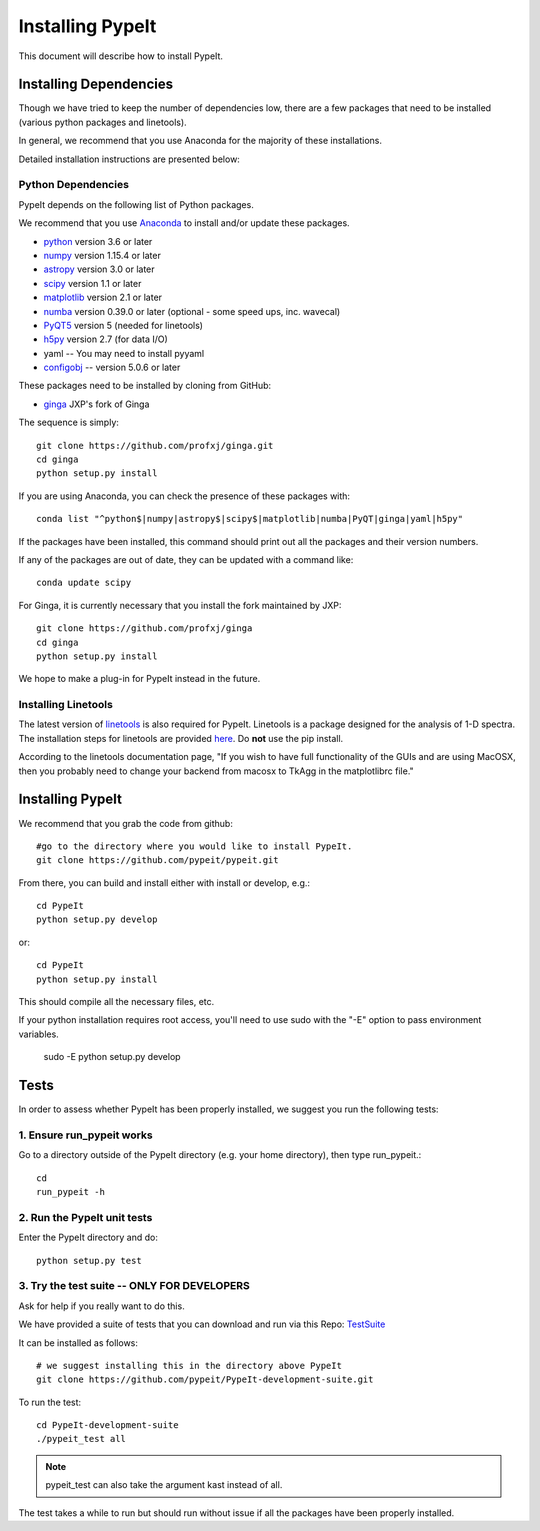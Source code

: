 .. highlight:: rest

****************
Installing PypeIt
****************

This document will describe how to install PypeIt.

Installing Dependencies
=======================
Though we have tried to keep the number of dependencies low,
there are a few packages that need to be installed (various python packages
and linetools).

In general, we recommend that you use Anaconda for the majority
of these installations.

Detailed installation instructions are presented below:

Python Dependencies
-------------------

PypeIt depends on the following list of Python packages. 

We recommend that you use `Anaconda <https://www.continuum.io/downloads/>`_ to install and/or update these packages.

* `python <http://www.python.org/>`_ version 3.6 or later
* `numpy <http://www.numpy.org/>`_ version 1.15.4 or later
* `astropy <http://www.astropy.org/>`_ version 3.0 or later
* `scipy <http://www.scipy.org/>`_ version 1.1 or later
* `matplotlib <http://matplotlib.org/>`_  version 2.1 or later
* `numba <https://numba.pydata.org/>`_ version 0.39.0 or later (optional - some speed ups, inc. wavecal)
* `PyQT5 <https://wiki.python.org/moin/PyQt/>`_ version 5 (needed for linetools)
* `h5py <https://www.h5py.org/>`_ version 2.7 (for data I/O)
*  yaml -- You may need to install pyyaml
*  `configobj <https://pypi.org/project/configobj/>`_ -- version 5.0.6 or later

These packages need to be installed by cloning from GitHub:

* `ginga <https://github.com/profxj/ginga>`_ JXP's fork of Ginga

The sequence is simply::

    git clone https://github.com/profxj/ginga.git
    cd ginga
    python setup.py install

If you are using Anaconda, you can check the presence of these packages with::

	conda list "^python$|numpy|astropy$|scipy$|matplotlib|numba|PyQT|ginga|yaml|h5py"

If the packages have been installed, this command should print out all the packages and their version numbers.

If any of the packages are out of date, they can be updated with a command like::

	conda update scipy

For Ginga, it is currently necessary that you install the fork maintained by JXP::

    git clone https://github.com/profxj/ginga
    cd ginga
    python setup.py install

We hope to make a plug-in for PypeIt instead in the future.

Installing Linetools
--------------------
The latest version of `linetools <https://github.com/linetools/linetools/>`_ is
also required for PypeIt.
Linetools is a package designed for the analysis of 1-D spectra.
The installation steps for linetools are provided
`here <http://linetools.readthedocs.io/en/latest/install.html/>`_.
Do **not** use the pip install.

According to the linetools documentation page, "If you wish to have
full functionality of the GUIs and are using MacOSX, then you probably
need to change your backend from macosx to TkAgg in the matplotlibrc file."


Installing PypeIt
================

We recommend that you grab the code from github::

	#go to the directory where you would like to install PypeIt.
	git clone https://github.com/pypeit/pypeit.git

From there, you can build and install either with install or develop, e.g.::

	cd PypeIt
	python setup.py develop

or::

	cd PypeIt
	python setup.py install

This should compile all the necessary files, etc.

If your python installation requires root access, you'll need to use sudo with the "-E" option to pass environment variables.

	sudo -E python setup.py develop


Tests
=====
In order to assess whether PypeIt has been properly installed,
we suggest you run the following tests:

1. Ensure run_pypeit works
-------------------------
Go to a directory outside of the PypeIt directory (e.g. your home directory),
then type run_pypeit.::

	cd
	run_pypeit -h


2. Run the PypeIt unit tests
---------------------------

Enter the PypeIt directory and do::

    python setup.py test


3. Try the test suite -- ONLY FOR DEVELOPERS
--------------------------------------------

Ask for help if you really want to do this.

We have provided a suite of tests that you can download and run via this Repo:
`TestSuite <https://github.com/pypeit/PypeIt-development-suite>`_

It can be installed as follows::

	# we suggest installing this in the directory above PypeIt
	git clone https://github.com/pypeit/PypeIt-development-suite.git

To run the test::

	cd PypeIt-development-suite
	./pypeit_test all

.. note::

	pypeit_test can also take the argument kast instead of all. 


The test takes a while to run but should run without issue if all the packages have been properly installed. 

